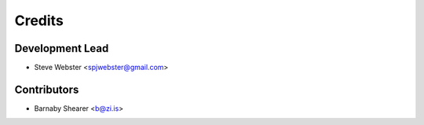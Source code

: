 =======
Credits
=======

Development Lead
----------------

* Steve Webster <spjwebster@gmail.com>

Contributors
------------

* Barnaby Shearer <b@zi.is>
